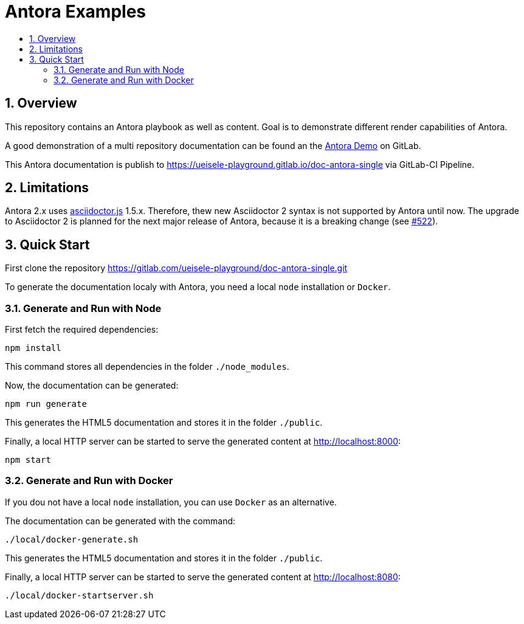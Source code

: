 :toc:
:toc-title:
:sectnums:
:toclevels: 3

= Antora Examples

== Overview

This repository contains an Antora playbook as well as content. Goal is to demonstrate different render capabilities of Antora.

A good demonstration of a multi repository documentation can be found an the https://gitlab.com/antora/demo[Antora Demo] on GitLab.

This Antora documentation is publish to https://ueisele-playground.gitlab.io/doc-antora-single via GitLab-CI Pipeline.

== Limitations

Antora 2.x uses link:https://www.npmjs.com/package/asciidoctor.js[asciidoctor.js] 1.5.x. 
Therefore, thew new Asciidoctor 2 syntax is not supported by Antora until now. The upgrade to Asciidoctor 2 is planned for the next major release of Antora, because it is a breaking change (see link:https://gitlab.com/antora/antora/-/issues/522[#522]).

== Quick Start

First clone the repository https://gitlab.com/ueisele-playground/doc-antora-single.git

To generate the documentation localy with Antora, you need a local `node` installation or `Docker`.

=== Generate and Run with Node

First fetch the required dependencies:

[source,bash]
----
npm install
----

This command stores all dependencies in the folder `./node_modules`.

Now, the documentation can be generated:

[source,bash]
----
npm run generate
----

This generates the HTML5 documentation and stores it in the folder `./public`.

Finally, a local HTTP server can be started to serve the generated content at http://localhost:8000:

[source,bash]
----
npm start
----

=== Generate and Run with Docker

If you dou not have a local `node` installation, you can use `Docker` as an alternative.

The documentation can be generated with the command:

[source,bash]
----
./local/docker-generate.sh
----

This generates the HTML5 documentation and stores it in the folder `./public`.

Finally, a local HTTP server can be started to serve the generated content at http://localhost:8080:

[source,bash]
----
./local/docker-startserver.sh
----
